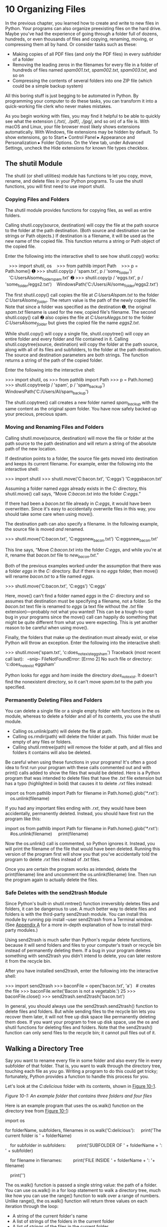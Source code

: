 * 10 Organizing Files

In the previous chapter, you learned how to create and write to new files in Python. Your programs can also organize preexisting files on the hard drive. Maybe you've had the experience of going through a folder full of dozens, hundreds, or even thousands of files and copying, renaming, moving, or compressing them all by hand. Or consider tasks such as these:

- Making copies of all PDF files (and /only/ the PDF files) in every subfolder of a folder
- Removing the leading zeros in the filenames for every file in a folder of hundreds of files named /spam001.txt/, /spam002.txt/, /spam003.txt/, and so on
- Compressing the contents of several folders into one ZIP file (which could be a simple backup system)

All this boring stuff is just begging to be automated in Python. By programming your computer to do these tasks, you can transform it into a quick-working file clerk who never makes mistakes.

As you begin working with files, you may find it helpful to be able to quickly see what the extension (./txt/, ./pdf/, ./jpg/, and so on) of a file is. With macOS and Linux, your file browser most likely shows extensions automatically. With Windows, file extensions may be hidden by default. To show extensions, go to Start ▸ Control Panel ▸ Appearance and Personalization ▸ Folder Options. On the View tab, under Advanced Settings, uncheck the Hide extensions for known file types checkbox.

** The shutil Module


The shutil (or shell utilities) module has functions to let you copy, move, rename, and delete files in your Python programs. To use the shutil functions, you will first need to use import shutil.

*** Copying Files and Folders


The shutil module provides functions for copying files, as well as entire folders.

Calling shutil.copy(source, destination) will copy the file at the path source to the folder at the path destination. (Both source and destination can be strings or Path objects.) If destination is a filename, it will be used as the new name of the copied file. This function returns a string or Path object of the copied file.

Enter the following into the interactive shell to see how shutil.copy() works:

   >>> import shutil, os
   >>> from pathlib import Path
   >>> p = Path.home()
➊ >>> shutil.copy(p / 'spam.txt', p / 'some_folder')
   'C:UsersAlsome_folderspam.txt'
➋ >>> shutil.copy(p / 'eggs.txt', p / 'some_folder/eggs2.txt')
   WindowsPath('C:/Users/Al/some_folder/eggs2.txt')

The first shutil.copy() call copies the file at /C:UsersAlspam.txt/ to the folder /C:UsersAlsome_folder/. The return value is the path of the newly copied file. Note that since a folder was specified as the destination ➊, the original /spam.txt/ filename is used for the new, copied file's filename. The second shutil.copy() call ➋ also copies the file at /C:UsersAleggs.txt/ to the folder /C:UsersAlsome_folder/ but gives the copied file the name /eggs2.txt/.

While shutil.copy() will copy a single file, shutil.copytree() will copy an entire folder and every folder and file contained in it. Calling shutil.copytree(source, destination) will copy the folder at the path source, along with all of its files and subfolders, to the folder at the path destination. The source and destination parameters are both strings. The function returns a string of the path of the copied folder.

Enter the following into the interactive shell:

>>> import shutil, os
>>> from pathlib import Path
>>> p = Path.home()
>>> shutil.copytree(p / 'spam', p / 'spam_backup')
WindowsPath('C:/Users/Al/spam_backup')

The shutil.copytree() call creates a new folder named /spam_backup/ with the same content as the original /spam/ folder. You have now safely backed up your precious, precious spam.

*** Moving and Renaming Files and Folders


Calling shutil.move(source, destination) will move the file or folder at the path source to the path destination and will return a string of the absolute path of the new location.

If destination points to a folder, the source file gets moved into destination and keeps its current filename. For example, enter the following into the interactive shell:

>>> import shutil
>>> shutil.move('C:bacon.txt', 'C:eggs')
'C:eggsbacon.txt'

Assuming a folder named /eggs/ already exists in the /C:/ directory, this shutil.move() call says, “Move /C:bacon.txt/ into the folder /C:eggs/.”

If there had been a /bacon.txt/ file already in /C:eggs/, it would have been overwritten. Since it's easy to accidentally overwrite files in this way, you should take some care when using move().

The destination path can also specify a filename. In the following example, the source file is moved /and/ renamed.

>>> shutil.move('C:bacon.txt', 'C:eggsnew_bacon.txt')
'C:eggsnew_bacon.txt'

This line says, “Move /C:bacon.txt/ into the folder /C:eggs/, and while you're at it, rename that /bacon.txt/ file to /new_bacon.txt/.”

Both of the previous examples worked under the assumption that there was a folder /eggs/ in the /C:/ directory. But if there is no /eggs/ folder, then move() will rename /bacon.txt/ to a file named /eggs/.

>>> shutil.move('C:bacon.txt', 'C:eggs')
'C:eggs'

Here, move() can't find a folder named /eggs/ in the /C:/ directory and so assumes that destination must be specifying a filename, not a folder. So the /bacon.txt/ text file is renamed to /eggs/ (a text file without the /.txt/ file extension)---probably not what you wanted! This can be a tough-to-spot bug in your programs since the move() call can happily do something that might be quite different from what you were expecting. This is yet another reason to be careful when using move().

Finally, the folders that make up the destination must already exist, or else Python will throw an exception. Enter the following into the interactive shell:

>>> shutil.move('spam.txt', 'c:does_not_existeggsham')
Traceback (most recent call last):
  --snip--
FileNotFoundError: [Errno 2] No such file or directory: 'c:does_not_exist
eggsham'

Python looks for /eggs/ and /ham/ inside the directory /does_not_exist/. It doesn't find the nonexistent directory, so it can't move /spam.txt/ to the path you specified.

*** Permanently Deleting Files and Folders


You can delete a single file or a single empty folder with functions in the os module, whereas to delete a folder and all of its contents, you use the shutil module.

- Calling os.unlink(path) will delete the file at path.
- Calling os.rmdir(path) will delete the folder at path. This folder must be empty of any files or folders.
- Calling shutil.rmtree(path) will remove the folder at path, and all files and folders it contains will also be deleted.

Be careful when using these functions in your programs! It's often a good idea to first run your program with these calls commented out and with print() calls added to show the files that would be deleted. Here is a Python program that was intended to delete files that have the /.txt/ file extension but has a typo (highlighted in bold) that causes it to delete /.rxt/ files instead:

import os
from pathlib import Path
for filename in Path.home().glob('*.rxt'):
    os.unlink(filename)

If you had any important files ending with /.rxt/, they would have been accidentally, permanently deleted. Instead, you should have first run the program like this:

import os
from pathlib import Path
for filename in Path.home().glob('*.rxt'):
    #os.unlink(filename)
    print(filename)

Now the os.unlink() call is commented, so Python ignores it. Instead, you will print the filename of the file that would have been deleted. Running this version of the program first will show you that you've accidentally told the program to delete /.rxt/ files instead of /.txt/ files.

Once you are certain the program works as intended, delete the print(filename) line and uncomment the os.unlink(filename) line. Then run the program again to actually delete the files.

*** Safe Deletes with the send2trash Module


Since Python's built-in shutil.rmtree() function irreversibly deletes files and folders, it can be dangerous to use. A much better way to delete files and folders is with the third-party send2trash module. You can install this module by running pip install --user send2trash from a Terminal window. (See [[file:app01.xhtml#app01][Appendix A]] for a more in-depth explanation of how to install third-party modules.)

Using send2trash is much safer than Python's regular delete functions, because it will send folders and files to your computer's trash or recycle bin instead of permanently deleting them. If a bug in your program deletes something with send2trash you didn't intend to delete, you can later restore it from the recycle bin.

After you have installed send2trash, enter the following into the interactive shell:

>>> import send2trash
>>> baconFile = open('bacon.txt', 'a')   # creates the file
>>> baconFile.write('Bacon is not a vegetable.')
25
>>> baconFile.close()
>>> send2trash.send2trash('bacon.txt')

In general, you should always use the send2trash.send2trash() function to delete files and folders. But while sending files to the recycle bin lets you recover them later, it will not free up disk space like permanently deleting them does. If you want your program to free up disk space, use the os and shutil functions for deleting files and folders. Note that the send2trash() function can only send files to the recycle bin; it cannot pull files out of it.

** Walking a Directory Tree


Say you want to rename every file in some folder and also every file in every subfolder of that folder. That is, you want to walk through the directory tree, touching each file as you go. Writing a program to do this could get tricky; fortunately, Python provides a function to handle this process for you.

Let's look at the /C:delicious/ folder with its contents, shown in [[file:ch10.xhtml#ch10fig01][Figure 10-1]].

[[../images/10fig01.jpg]]

/Figure 10-1: An example folder that contains three folders and four files/

Here is an example program that uses the os.walk() function on the directory tree from [[file:ch10.xhtml#ch10fig01][Figure 10-1]]:

import os

for folderName, subfolders, filenames in os.walk('C:delicious'):
    print('The current folder is ' + folderName)

    for subfolder in subfolders:
        print('SUBFOLDER OF ' + folderName + ': ' + subfolder)

    for filename in filenames:
        print('FILE INSIDE ' + folderName + ': '+ filename)

    print('')

The os.walk() function is passed a single string value: the path of a folder. You can use os.walk() in a for loop statement to walk a directory tree, much like how you can use the range() function to walk over a range of numbers. Unlike range(), the os.walk() function will return three values on each iteration through the loop:

- A string of the current folder's name
- A list of strings of the folders in the current folder
- A list of strings of the files in the current folder

(By current folder, I mean the folder for the current iteration of the for loop. The current working directory of the program is /not/ changed by os.walk().)

Just like you can choose the variable name i in the code for i in range(10):, you can also choose the variable names for the three values listed earlier. I usually use the names foldername, subfolders, and filenames.

When you run this program, it will output the following:

The current folder is C:delicious
SUBFOLDER OF C:delicious: cats
SUBFOLDER OF C:delicious: walnut
FILE INSIDE C:delicious: spam.txt

The current folder is C:deliciouscats
FILE INSIDE C:deliciouscats: catnames.txt
FILE INSIDE C:deliciouscats: zophie.jpg

The current folder is C:deliciouswalnut
SUBFOLDER OF C:deliciouswalnut: waffles

The current folder is C:deliciouswalnutwaffles
FILE INSIDE C:deliciouswalnutwaffles: butter.txt.

Since os.walk() returns lists of strings for the subfolder and filename variables, you can use these lists in their own for loops. Replace the print() function calls with your own custom code. (Or if you don't need one or both of them, remove the for loops.)

** Compressing Files with the zipfile Module


You may be familiar with ZIP files (with the /.zip/ file extension), which can hold the compressed contents of many other files. Compressing a file reduces its size, which is useful when transferring it over the internet. And since a ZIP file can also contain multiple files and subfolders, it's a handy way to package several files into one. This single file, called an /archive file/, can then be, say, attached to an email.

Your Python programs can create and open (or /extract/) ZIP files using functions in the zipfile module. Say you have a ZIP file named /example.zip/ that has the contents shown in [[file:ch10.xhtml#ch10fig02][Figure 10-2]].

[[../images/10fig02.jpg]]

/Figure 10-2: The contents of/ example.zip

You can download this ZIP file from /[[https://nostarch.com/automatestuff2/]]/ or just follow along using a ZIP file already on your computer.

*** Reading ZIP Files


To read the contents of a ZIP file, first you must create a ZipFile object (note the capital letters /Z/ and /F/). ZipFile objects are conceptually similar to the File objects you saw returned by the open() function in the previous chapter: they are values through which the program interacts with the file. To create a ZipFile object, call the zipfile.ZipFile() function, passing it a string of the /.ZIP/ file's filename. Note that zipfile is the name of the Python module, and ZipFile() is the name of the function.

For example, enter the following into the interactive shell:

   >>> import zipfile, os

   >>> from pathlib import Path
   >>> p = Path.home()
   >>> exampleZip = zipfile.ZipFile(p / 'example.zip')
   >>> exampleZip.namelist()
   ['spam.txt', 'cats/', 'cats/catnames.txt', 'cats/zophie.jpg']
   >>> spamInfo = exampleZip.getinfo('spam.txt')
   >>> spamInfo.file_size
   13908
   >>> spamInfo.compress_size
   3828
➊ >>> f'Compressed file is {round(spamInfo.file_size / spamInfo
   .compress_size, 2)}x smaller!'
   )
   'Compressed file is 3.63x smaller!'
   >>> exampleZip.close()

A ZipFile object has a namelist() method that returns a list of strings for all the files and folders contained in the ZIP file. These strings can be passed to the getinfo() ZipFile method to return a ZipInfo object about that particular file. ZipInfo objects have their own attributes, such as file_size and compress_size in bytes, which hold integers of the original file size and compressed file size, respectively. While a ZipFile object represents an entire archive file, a ZipInfo object holds useful information about a /single file/ in the archive.

The command at ➊ calculates how efficiently /example.zip/ is compressed by dividing the original file size by the compressed file size and prints this information.

*** Extracting from ZIP Files


The extractall() method for ZipFile objects extracts all the files and folders from a ZIP file into the current working directory.

   >>> import zipfile, os
   >>> from pathlib import Path
   >>> p = Path.home()
   >>> exampleZip = zipfile.ZipFile(p / 'example.zip')
➊ >>> exampleZip.extractall()
   >>> exampleZip.close()

After running this code, the contents of /example.zip/ will be extracted to /C:/. Optionally, you can pass a folder name to extractall() to have it extract the files into a folder other than the current working directory. If the folder passed to the extractall() method does not exist, it will be created. For instance, if you replaced the call at ➊ with exampleZip.extractall('C:delicious'), the code would extract the files from /example.zip/ into a newly created /C:delicious/ folder.

The extract() method for ZipFile objects will extract a single file from the ZIP file. Continue the interactive shell example:

>>> exampleZip.extract('spam.txt')
'C:spam.txt'
>>> exampleZip.extract('spam.txt', 'C:somenewfolders')
'C:somenewfoldersspam.txt'
>>> exampleZip.close()

The string you pass to extract() must match one of the strings in the list returned by namelist(). Optionally, you can pass a second argument to extract() to extract the file into a folder other than the current working directory. If this second argument is a folder that doesn't yet exist, Python will create the folder. The value that extract() returns is the absolute path to which the file was extracted.

*** Creating and Adding to ZIP Files


To create your own compressed ZIP files, you must open the ZipFile object in /write mode/ by passing 'w' as the second argument. (This is similar to opening a text file in write mode by passing 'w' to the open() function.)

When you pass a path to the write() method of a ZipFile object, Python will compress the file at that path and add it into the ZIP file. The write() method's first argument is a string of the filename to add. The second argument is the /compression type/ parameter, which tells the computer what algorithm it should use to compress the files; you can always just set this value to zipfile.ZIP_DEFLATED. (This specifies the /deflate/ compression algorithm, which works well on all types of data.) Enter the following into the interactive shell:

>>> import zipfile
>>> newZip = zipfile.ZipFile('new.zip', 'w')
>>> newZip.write('spam.txt', compress_type=zipfile.ZIP_DEFLATED)
>>> newZip.close()

This code will create a new ZIP file named /new.zip/ that has the compressed contents of /spam.txt/.

Keep in mind that, just as with writing to files, write mode will erase all existing contents of a ZIP file. If you want to simply add files to an existing ZIP file, pass 'a' as the second argument to zipfile.ZipFile() to open the ZIP file in /append mode/.

** Project: Renaming Files with American-Style Dates to European-Style Dates


Say your boss emails you thousands of files with American-style dates (MM-DD-YYYY) in their names and needs them renamed to European-style dates (DD-MM-YYYY). This boring task could take all day to do by hand! Let's write a program to do it instead.

Here's what the program does:

1. It searches all the filenames in the current working directory for American-style dates.
2. When one is found, it renames the file with the month and day swapped to make it European-style.

This means the code will need to do the following:

1. Create a regex that can identify the text pattern of American-style dates.
2. Call os.listdir() to find all the files in the working directory.
3. Loop over each filename, using the regex to check whether it has a date.
4. If it has a date, rename the file with shutil.move().

For this project, open a new file editor window and save your code as /renameDates.py/.

*** Step 1: Create a Regex for American-Style Dates


The first part of the program will need to import the necessary modules and create a regex that can identify MM-DD-YYYY dates. The to-do comments will remind you what's left to write in this program. Typing them as TODO makes them easy to find using Mu editor's CTRL-F find feature. Make your code look like the following:

   #! python3
   # renameDates.py - Renames filenames with American MM-DD-YYYY date format
   # to European DD-MM-YYYY.

➊ import shutil, os, re

   # Create a regex that matches files with the American date format.
➋ datePattern = re.compile(r"""^(.*?) # all text before the date
       ((0|1)?d)-                     # one or two digits for the month
       ((0|1|2|3)?d)-                 # one or two digits for the day
       ((19|20)dd)                   # four digits for the year
       (.*?)$                          # all text after the date
       """, re.VERBOSE➌)

   # TODO: Loop over the files in the working directory.

   # TODO: Skip files without a date.

   # TODO: Get the different parts of the filename.

   # TODO: Form the European-style filename.

   # TODO: Get the full, absolute file paths.

   # TODO: Rename the files.

From this chapter, you know the shutil.move() function can be used to rename files: its arguments are the name of the file to rename and the new filename. Because this function exists in the shutil module, you must import that module ➊.

But before renaming the files, you need to identify which files you want to rename. Filenames with dates such as /spam4-4-1984.txt/ and /01-03-2014eggs.zip/ should be renamed, while filenames without dates such as /littlebrother.epub/ can be ignored.

You can use a regular expression to identify this pattern. After importing the re module at the top, call re.compile() to create a Regex object ➋. Passing re.VERBOSE for the second argument ➌ will allow whitespace and comments in the regex string to make it more readable.

The regular expression string begins with ^(.*?) to match any text at the beginning of the filename that might come before the date. The ((0|1)?d) group matches the month. The first digit can be either 0 or 1, so the regex matches 12 for December but also 02 for February. This digit is also optional so that the month can be 04 or 4 for April. The group for the day is ((0|1|2|3)?d) and follows similar logic; 3, 03, and 31 are all valid numbers for days. (Yes, this regex will accept some invalid dates such as 4-31-2014, 2-29-2013, and 0-15-2014. Dates have a lot of thorny special cases that can be easy to miss. But for simplicity, the regex in this program works well enough.)

While 1885 is a valid year, you can just look for years in the 20th or 21st century. This will keep your program from accidentally matching nondate filenames with a date-like format, such as /10-10-1000.txt/.

The (.*?)$ part of the regex will match any text that comes after the date.

*** Step 2: Identify the Date Parts from the Filenames


Next, the program will have to loop over the list of filename strings returned from os.listdir() and match them against the regex. Any files that do not have a date in them should be skipped. For filenames that have a date, the matched text will be stored in several variables. Fill in the first three TODOs in your program with the following code:

#! python3
# renameDates.py - Renames filenames with American MM-DD-YYYY date format
# to European DD-MM-YYYY.

--snip--

# Loop over the files in the working directory.
for amerFilename in os.listdir('.'):
    mo = datePattern.search(amerFilename)

    # Skip files without a date.
  ➊ if mo == None:
      ➋ continue

  ➌ # Get the different parts of the filename.
    beforePart = mo.group(1)
    monthPart  = mo.group(2)
    dayPart    = mo.group(4)
    yearPart   = mo.group(6)
    afterPart  = mo.group(8)

--snip--

If the Match object returned from the search() method is None ➊, then the filename in amerFilename does not match the regular expression. The continue statement ➋ will skip the rest of the loop and move on to the next filename.

Otherwise, the various strings matched in the regular expression groups are stored in variables named beforePart, monthPart, dayPart, yearPart, and afterPart ➌. The strings in these variables will be used to form the European-style filename in the next step.

To keep the group numbers straight, try reading the regex from the beginning, and count up each time you encounter an opening parenthesis. Without thinking about the code, just write an outline of the regular expression. This can help you visualize the groups. Here's an example:

datePattern = re.compile(r"""^(1) # all text before the date
    (2 (3) )-                     # one or two digits for the month
    (4 (5) )-                     # one or two digits for the day
    (6 (7) )                      # four digits for the year
    (8)$                          # all text after the date
    """, re.VERBOSE)

Here, the numbers *1* through *8* represent the groups in the regular expression you wrote. Making an outline of the regular expression, with just the parentheses and group numbers, can give you a clearer understanding of your regex before you move on with the rest of the program.

*** Step 3: Form the New Filename and Rename the Files


As the final step, concatenate the strings in the variables made in the previous step with the European-style date: the date comes before the month. Fill in the three remaining TODOs in your program with the following code:

#! python3
# renameDates.py - Renames filenames with American MM-DD-YYYY date format # to European DD-MM-YYYY.

--snip--

     # Form the European-style filename.
  ➊ euroFilename = beforePart + dayPart + '-' + monthPart + '-' + yearPart +
                    afterPart

     # Get the full, absolute file paths.
     absWorkingDir = os.path.abspath('.')
     amerFilename = os.path.join(absWorkingDir, amerFilename)
     euroFilename = os.path.join(absWorkingDir, euroFilename)

     # Rename the files.
  ➋ print(f'Renaming "{amerFilename}" to "{euroFilename}"...')
  ➌ #shutil.move(amerFilename, euroFilename)   # uncomment after testing

Store the concatenated string in a variable named euroFilename ➊. Then, pass the original filename in amerFilename and the new euroFilename variable to the shutil.move() function to rename the file ➌.

This program has the shutil.move() call commented out and instead prints the filenames that will be renamed ➋. Running the program like this first can let you double-check that the files are renamed correctly. Then you can uncomment the shutil.move() call and run the program again to actually rename the files.

*** Ideas for Similar Programs


There are many other reasons you might want to rename a large number of files.

- To add a prefix to the start of the filename, such as adding /spam_/ to rename /eggs.txt/ to /spam_eggs.txt/
- To change filenames with European-style dates to American-style dates
- To remove the zeros from files such as /spam0042.txt/

** Project: Backing Up a Folder into a ZIP File


Say you're working on a project whose files you keep in a folder named /C:AlsPythonBook/. You're worried about losing your work, so you'd like to create ZIP file “snapshots” of the entire folder. You'd like to keep different versions, so you want the ZIP file's filename to increment each time it is made; for example, /AlsPythonBook_1.zip/, /AlsPythonBook_2.zip/, /AlsPythonBook_3.zip/, and so on. You could do this by hand, but it is rather annoying, and you might accidentally misnumber the ZIP files' names. It would be much simpler to run a program that does this boring task for you.

For this project, open a new file editor window and save it as /backupToZip.py/.

*** Step 1: Figure Out the ZIP File's Name


The code for this program will be placed into a function named backupToZip(). This will make it easy to copy and paste the function into other Python programs that need this functionality. At the end of the program, the function will be called to perform the backup. Make your program look like this:

   #! python3
   # backupToZip.py - Copies an entire folder and its contents into
   # a ZIP file whose filename increments.

➊ import zipfile, os

   def backupToZip(folder):
       # Back up the entire contents of "folder" into a ZIP file.

       folder = os.path.abspath(folder)   # make sure folder is absolute

       # Figure out the filename this code should use based on
       # what files already exist.
    ➋ number = 1
    ➌ while True:
           zipFilename = os.path.basename(folder) + '_' + str(number) + '.zip'
           if not os.path.exists(zipFilename):
               break
           number = number + 1

    ➍ # TODO: Create the ZIP file.

       # TODO: Walk the entire folder tree and compress the files in each folder.
       print('Done.')

backupToZip('C:delicious')

Do the basics first: add the shebang (#!) line, describe what the program does, and import the zipfile and os modules ➊.

Define a backupToZip() function that takes just one parameter, folder. This parameter is a string path to the folder whose contents should be backed up. The function will determine what filename to use for the ZIP file it will create; then the function will create the file, walk the folder folder, and add each of the subfolders and files to the ZIP file. Write TODO comments for these steps in the source code to remind yourself to do them later ➍.

The first part, naming the ZIP file, uses the base name of the absolute path of folder. If the folder being backed up is /C:delicious/, the ZIP file's name should be /delicious_N.zip/, where /N/ = 1 is the first time you run the program, /N/ = 2 is the second time, and so on.

You can determine what /N/ should be by checking whether /delicious_1.zip/ already exists, then checking whether /delicious_2.zip/ already exists, and so on. Use a variable named number for /N/ ➋, and keep incrementing it inside the loop that calls os.path.exists() to check whether the file exists ➌. The first nonexistent filename found will cause the loop to break, since it will have found the filename of the new zip.

*** Step 2: Create the New ZIP File


Next let's create the ZIP file. Make your program look like the following:

#! python3
# backupToZip.py - Copies an entire folder and its contents into
# a ZIP file whose filename increments.

--snip--
    while True:
        zipFilename = os.path.basename(folder) + '_' + str(number) + '.zip'
        if not os.path.exists(zipFilename):
            break
        number = number + 1

    # Create the ZIP file.
    print(f'Creating {zipFilename}...')
  ➊ backupZip = zipfile.ZipFile(zipFilename, 'w')

     # TODO: Walk the entire folder tree and compress the files in each folder.
     print('Done.')

backupToZip('C:delicious')

Now that the new ZIP file's name is stored in the zipFilename variable, you can call zipfile.ZipFile() to actually create the ZIP file ➊. Be sure to pass 'w' as the second argument so that the ZIP file is opened in write mode.

*** Step 3: Walk the Directory Tree and Add to the ZIP File


Now you need to use the os.walk() function to do the work of listing every file in the folder and its subfolders. Make your program look like the following:

#! python3
# backupToZip.py - Copies an entire folder and its contents into
# a ZIP file whose filename increments.

--snip--

     # Walk the entire folder tree and compress the files in each folder.
  ➊ for foldername, subfolders, filenames in os.walk(folder):
         print(f'Adding files in {foldername}...')
         # Add the current folder to the ZIP file.
      ➋ backupZip.write(foldername)

         # Add all the files in this folder to the ZIP file.
      ➌ for filename in filenames:
            newBase = os.path.basename(folder) + '_'
            if filename.startswith(newBase) and filename.endswith('.zip'):
                continue   # don't back up the backup ZIP files
             backupZip.write(os.path.join(foldername, filename))
     backupZip.close()
     print('Done.')

backupToZip('C:delicious')

You can use os.walk() in a for loop ➊, and on each iteration it will return the iteration's current folder name, the subfolders in that folder, and the filenames in that folder.

In the for loop, the folder is added to the ZIP file ➋. The nested for loop can go through each filename in the filenames list ➌. Each of these is added to the ZIP file, except for previously made backup ZIPs.

When you run this program, it will produce output that will look something like this:

Creating delicious_1.zip...
Adding files in C:delicious...
Adding files in C:deliciouscats...
Adding files in C:deliciouswaffles...
Adding files in C:deliciouswalnut...
Adding files in C:deliciouswalnutwaffles...
Done.

The second time you run it, it will put all the files in /C:delicious/ into a ZIP file named /delicious_2.zip/, and so on.

*** Ideas for Similar Programs


You can walk a directory tree and add files to compressed ZIP archives in several other programs. For example, you can write programs that do the following:

- Walk a directory tree and archive just files with certain extensions, such as /.txt/ or /.py/, and nothing else.
- Walk a directory tree and archive every file except the /.txt/ and /.py/ ones.
- Find the folder in a directory tree that has the greatest number of files or the folder that uses the most disk space.

** Summary


Even if you are an experienced computer user, you probably handle files manually with the mouse and keyboard. Modern file explorers make it easy to work with a few files. But sometimes you'll need to perform a task that would take hours using your computer's file explorer.

The os and shutil modules offer functions for copying, moving, renaming, and deleting files. When deleting files, you might want to use the send2trash module to move files to the recycle bin or trash rather than permanently deleting them. And when writing programs that handle files, it's a good idea to comment out the code that does the actual copy/move/rename/delete and add a print() call instead so you can run the program and verify exactly what it will do.

Often you will need to perform these operations not only on files in one folder but also on every folder in that folder, every folder in those folders, and so on. The os.walk() function handles this trek across the folders for you so that you can concentrate on what your program needs to do with the files in them.

The zipfile module gives you a way of compressing and extracting files in /.ZIP/ archives through Python. Combined with the file-handling functions of os and shutil, zipfile makes it easy to package up several files from anywhere on your hard drive. These /.ZIP/ files are much easier to upload to websites or send as email attachments than many separate files.

Previous chapters of this book have provided source code for you to copy. But when you write your own programs, they probably won't come out perfectly the first time. The next chapter focuses on some Python modules that will help you analyze and debug your programs so that you can quickly get them working correctly.

** Practice Questions


[[file:app03.xhtml#ch10ans1][1]]. What is the difference between shutil.copy() and shutil.copytree()?

[[file:app03.xhtml#ch10ans2][2]]. What function is used to rename files?

[[file:app03.xhtml#ch10ans3][3]]. What is the difference between the delete functions in the send2trash and shutil modules?

[[file:app03.xhtml#ch10ans4][4]]. ZipFile objects have a close() method just like File objects' close() method. What ZipFile method is equivalent to File objects' open() method?

** Practice Projects


For practice, write programs to do the following tasks.

*** Selective Copy


Write a program that walks through a folder tree and searches for files with a certain file extension (such as /.pdf/ or /.jpg/). Copy these files from whatever location they are in to a new folder.

*** Deleting Unneeded Files


It's not uncommon for a few unneeded but humongous files or folders to take up the bulk of the space on your hard drive. If you're trying to free up room on your computer, you'll get the most bang for your buck by deleting the most massive of the unwanted files. But first you have to find them.

Write a program that walks through a folder tree and searches for exceptionally large files or folders---say, ones that have a file size of more than 100MB. (Remember that to get a file's size, you can use os.path.getsize() from the os module.) Print these files with their absolute path to the screen.

*** Filling in the Gaps


Write a program that finds all files with a given prefix, such as /spam001.txt/, /spam002.txt/, and so on, in a single folder and locates any gaps in the numbering (such as if there is a /spam001.txt/ and /spam003.txt/ but no /spam002.txt/). Have the program rename all the later files to close this gap.

As an added challenge, write another program that can insert gaps into numbered files so that a new file can be added.
